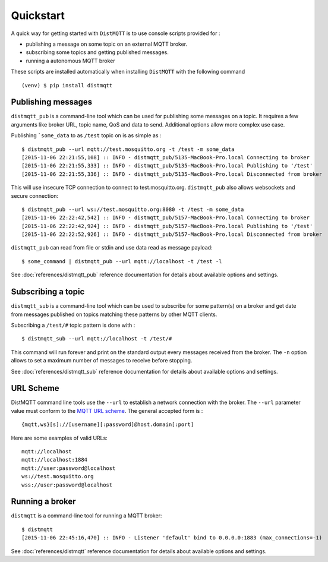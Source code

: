 Quickstart
==========

A quick way for getting started with ``DistMQTT`` is to use console scripts provided for :

* publishing a message on some topic on an external MQTT broker.
* subscribing some topics and getting published messages.
* running a autonomous MQTT broker

These scripts are installed automatically when installing ``DistMQTT`` with the following command ::

  (venv) $ pip install distmqtt

Publishing messages
-------------------

``distmqtt_pub`` is a command-line tool which can be used for publishing some messages on a topic. It requires a few arguments like broker URL, topic name, QoS and data to send. Additional options allow more complex use case.

Publishing ```some_data`` to as ``/test`` topic on is as simple as :
::

    $ distmqtt_pub --url mqtt://test.mosquitto.org -t /test -m some_data
    [2015-11-06 22:21:55,108] :: INFO - distmqtt_pub/5135-MacBook-Pro.local Connecting to broker
    [2015-11-06 22:21:55,333] :: INFO - distmqtt_pub/5135-MacBook-Pro.local Publishing to '/test'
    [2015-11-06 22:21:55,336] :: INFO - distmqtt_pub/5135-MacBook-Pro.local Disconnected from broker

This will use insecure TCP connection to connect to test.mosquitto.org. ``distmqtt_pub`` also allows websockets and secure connection:
::

    $ distmqtt_pub --url ws://test.mosquitto.org:8080 -t /test -m some_data
    [2015-11-06 22:22:42,542] :: INFO - distmqtt_pub/5157-MacBook-Pro.local Connecting to broker
    [2015-11-06 22:22:42,924] :: INFO - distmqtt_pub/5157-MacBook-Pro.local Publishing to '/test'
    [2015-11-06 22:22:52,926] :: INFO - distmqtt_pub/5157-MacBook-Pro.local Disconnected from broker

``distmqtt_pub`` can read from file or stdin and use data read as message payload:
::

    $ some_command | distmqtt_pub --url mqtt://localhost -t /test -l

See :doc:`references/distmqtt_pub` reference documentation for details about available options and settings.

Subscribing a topic
-------------------

``distmqtt_sub`` is a command-line tool which can be used to subscribe for some pattern(s) on a broker and get date from messages published on topics matching these patterns by other MQTT clients.

Subscribing a ``/test/#`` topic pattern is done with :
::

  $ distmqtt_sub --url mqtt://localhost -t /test/#

This command will run forever and print on the standard output every messages received from the broker. The ``-n`` option allows to set a maximum number of messages to receive before stopping.

See :doc:`references/distmqtt_sub` reference documentation for details about available options and settings.


URL Scheme
----------

DistMQTT command line tools use the ``--url`` to establish a network connection with the broker. The ``--url`` parameter value must conform to the `MQTT URL scheme`_. The general accepted form is :
::

    {mqtt,ws}[s]://[username][:password]@host.domain[:port]

Here are some examples of valid URLs:
::

    mqtt://localhost
    mqtt://localhost:1884
    mqtt://user:password@localhost
    ws://test.mosquitto.org
    wss://user:password@localhost

.. _MQTT URL scheme: https://github.com/mqtt/mqtt.github.io/wiki/URI-Scheme


Running a broker
----------------

``distmqtt`` is a command-line tool for running a MQTT broker:
::

    $ distmqtt
    [2015-11-06 22:45:16,470] :: INFO - Listener 'default' bind to 0.0.0.0:1883 (max_connections=-1)

See :doc:`references/distmqtt` reference documentation for details about available options and settings.

